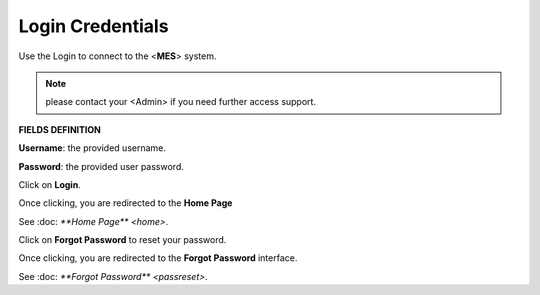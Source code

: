 Login Credentials
=====
Use the Login to connect to the <**MES**> system.

.. note::

   please contact your <Admin> if you need further access support.

**FIELDS DEFINITION**

**Username**: the provided username.

**Password**: the provided user password.

Click on **Login**.

Once clicking, you are redirected to the **Home Page**

See :doc: `**Home Page** <home>`.

Click on **Forgot Password** to reset your password.

Once clicking, you are redirected to the **Forgot Password** interface.

See :doc: `**Forgot Password** <passreset>`.
